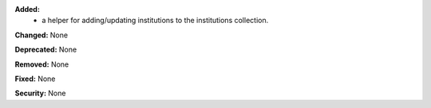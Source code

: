**Added:**
 * a helper for adding/updating institutions to the institutions collection.

**Changed:** None

**Deprecated:** None

**Removed:** None

**Fixed:** None

**Security:** None
